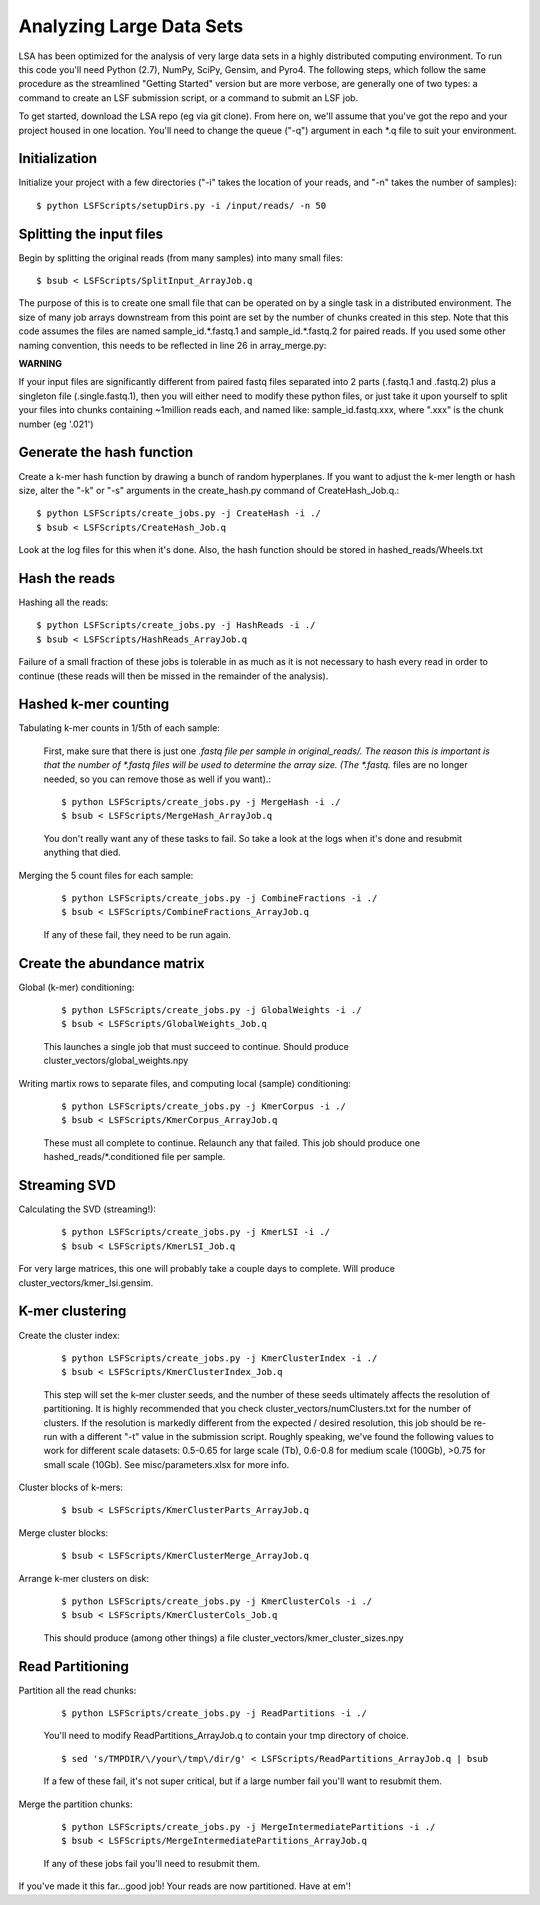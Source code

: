 Analyzing Large Data Sets
=========================

LSA has been optimized for the analysis of very large data sets in a highly distributed computing environment. To run this code you'll need Python (2.7), NumPy, SciPy, Gensim, and Pyro4. The following steps, which follow the same procedure as the streamlined "Getting Started" version but are more verbose, are generally one of two types: a command to create an LSF submission script, or a command to submit an LSF job.

To get started, download the LSA repo (eg via git clone). From here on, we'll assume that you've got the repo and your project housed in one location. You'll need to change the queue ("-q") argument in each *.q file to suit your environment.

Initialization
^^^^^^^^^^^^^^

Initialize your project with a few directories ("-i" takes the location of your reads, and "-n" takes the number of samples)::

	$ python LSFScripts/setupDirs.py -i /input/reads/ -n 50

Splitting the input files
^^^^^^^^^^^^^^^^^^^^^^^^^

Begin by splitting the original reads (from many samples) into many small files::

	$ bsub < LSFScripts/SplitInput_ArrayJob.q

The purpose of this is to create one small file that can be operated on by a single task in a distributed environment. The size of many job arrays downstream from this point are set by the number of chunks created in this step. Note that this code assumes the files are named sample_id.*.fastq.1 and sample_id.*.fastq.2 for paired reads. If you used some other naming convention, this needs to be reflected in line 26 in array_merge.py:

**WARNING**	

If your input files are significantly different from paired fastq files separated into 2 parts (.fastq.1 and .fastq.2) plus a singleton file (.single.fastq.1), then you will either need to modify these python files, or just take it upon yourself to split your files into chunks containing ~1million reads each, and named like: sample_id.fastq.xxx, where ".xxx" is the chunk number (eg '.021')
		

Generate the hash function
^^^^^^^^^^^^^^^^^^^^^^^^^^

Create a k-mer hash function by drawing a bunch of random hyperplanes. If you want to adjust the k-mer length or hash size, alter the "-k" or "-s" arguments in the create_hash.py command of CreateHash_Job.q.::

	$ python LSFScripts/create_jobs.py -j CreateHash -i ./
	$ bsub < LSFScripts/CreateHash_Job.q
		
Look at the log files for this when it's done. Also, the hash function should be stored in hashed_reads/Wheels.txt
	

Hash the reads
^^^^^^^^^^^^^^

Hashing all the reads::

	$ python LSFScripts/create_jobs.py -j HashReads -i ./
	$ bsub < LSFScripts/HashReads_ArrayJob.q
		
Failure of a small fraction of these jobs is tolerable in as much as it is not necessary to hash every read in order to continue (these reads will then be missed in the remainder of the analysis).
	
Hashed k-mer counting
^^^^^^^^^^^^^^^^^^^^^

Tabulating k-mer counts in 1/5th of each sample:

	First, make sure that there is just one *.fastq file per sample in original_reads/. The reason this is important is that the number of *.fastq files will be used to determine the array size. (The *.fastq.* files are no longer needed, so you can remove those as well if you want).::
	
	$ python LSFScripts/create_jobs.py -j MergeHash -i ./
	$ bsub < LSFScripts/MergeHash_ArrayJob.q
		
	You don't really want any of these tasks to fail. So take a look at the logs when it's done and resubmit anything that died.
	
Merging the 5 count files for each sample:

	::

	$ python LSFScripts/create_jobs.py -j CombineFractions -i ./
	$ bsub < LSFScripts/CombineFractions_ArrayJob.q

	If any of these fail, they need to be run again.
	
Create the abundance matrix
^^^^^^^^^^^^^^^^^^^^^^^^^^^

Global (k-mer) conditioning:

	::

	$ python LSFScripts/create_jobs.py -j GlobalWeights -i ./
	$ bsub < LSFScripts/GlobalWeights_Job.q

	This launches a single job that must succeed to continue. Should produce cluster_vectors/global_weights.npy
	

Writing martix rows to separate files, and computing local (sample) conditioning:

	::

	$ python LSFScripts/create_jobs.py -j KmerCorpus -i ./
	$ bsub < LSFScripts/KmerCorpus_ArrayJob.q

	These must all complete to continue. Relaunch any that failed. This job should produce one hashed_reads/*.conditioned file per sample.
	
Streaming SVD
^^^^^^^^^^^^^

Calculating the SVD (streaming!):

	::

	$ python LSFScripts/create_jobs.py -j KmerLSI -i ./
	$ bsub < LSFScripts/KmerLSI_Job.q
		
For very large matrices, this one will probably take a couple days to complete. Will produce cluster_vectors/kmer_lsi.gensim.
	
K-mer clustering
^^^^^^^^^^^^^^^^

Create the cluster index:

	::

	$ python LSFScripts/create_jobs.py -j KmerClusterIndex -i ./
	$ bsub < LSFScripts/KmerClusterIndex_Job.q

	This step will set the k-mer cluster seeds, and the number of these seeds ultimately affects the resolution of partitioning. It is highly recommended that you check cluster_vectors/numClusters.txt for the number of clusters. If the resolution is markedly different from the expected / desired resolution, this job should be re-run with a different "-t" value in the submission script. Roughly speaking, we've found the following values to work for different scale datasets: 0.5-0.65 for large scale (Tb), 0.6-0.8 for medium scale (100Gb), >0.75 for small scale (10Gb). See misc/parameters.xlsx for more info.
	
Cluster blocks of k-mers:

	::

	$ bsub < LSFScripts/KmerClusterParts_ArrayJob.q

Merge cluster blocks:

	::

	$ bsub < LSFScripts/KmerClusterMerge_ArrayJob.q


Arrange k-mer clusters on disk:

	::

	$ python LSFScripts/create_jobs.py -j KmerClusterCols -i ./
	$ bsub < LSFScripts/KmerClusterCols_Job.q

	This should produce (among other things) a file cluster_vectors/kmer_cluster_sizes.npy
	
Read Partitioning
^^^^^^^^^^^^^^^^^

Partition all the read chunks:

	::

	$ python LSFScripts/create_jobs.py -j ReadPartitions -i ./

	You'll need to modify ReadPartitions_ArrayJob.q to contain your tmp directory of choice.

	::

	$ sed 's/TMPDIR/\/your\/tmp\/dir/g' < LSFScripts/ReadPartitions_ArrayJob.q | bsub
	
	If a few of these fail, it's not super critical, but if a large number fail you'll want to resubmit them.
	

Merge the partition chunks:

	::

	$ python LSFScripts/create_jobs.py -j MergeIntermediatePartitions -i ./
	$ bsub < LSFScripts/MergeIntermediatePartitions_ArrayJob.q

	If any of these jobs fail you'll need to resubmit them.
	

If you've made it this far...good job! Your reads are now partitioned. Have at em'!
